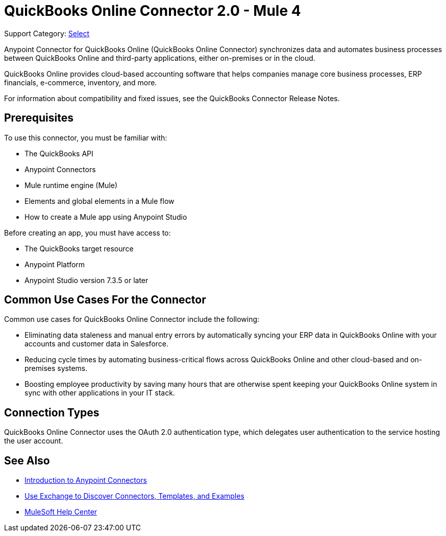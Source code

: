 = QuickBooks Online Connector 2.0 - Mule 4

Support Category: https://www.mulesoft.com/legal/versioning-back-support-policy#anypoint-connectors[Select]

Anypoint Connector for QuickBooks Online (QuickBooks Online Connector) synchronizes data and automates business processes between QuickBooks Online and third-party applications, either on-premises or in the cloud.

QuickBooks Online provides cloud-based accounting software that helps companies manage core business processes, ERP financials, e-commerce, inventory, and more.

For information about compatibility and fixed issues, see the QuickBooks Connector Release Notes.

== Prerequisites

To use this connector, you must be familiar with:

* The QuickBooks API
* Anypoint Connectors
* Mule runtime engine (Mule)
* Elements and global elements in a Mule flow
* How to create a Mule app using Anypoint Studio

Before creating an app, you must have access to:

* The QuickBooks target resource
* Anypoint Platform
* Anypoint Studio version 7.3.5 or later

== Common Use Cases For the Connector

Common use cases for QuickBooks Online Connector include the following:

* Eliminating data staleness and manual entry errors by automatically syncing your ERP data in QuickBooks Online with your accounts and customer data in Salesforce.
* Reducing cycle times by automating business-critical flows across QuickBooks Online and other cloud-based and on-premises systems.
* Boosting employee productivity by saving many hours that are otherwise spent keeping your QuickBooks Online system in sync with other applications in your IT stack.

== Connection Types

QuickBooks Online Connector uses the OAuth 2.0 authentication type, which delegates user authentication to the service hosting the user account.

== See Also

* xref:connectors::introduction/introduction-to-anypoint-connectors.adoc[Introduction to Anypoint Connectors]
* xref:connectors::introduction/intro-use-exchange.adoc[Use Exchange to Discover Connectors, Templates, and Examples]
* https://help.mulesoft.com[MuleSoft Help Center]
